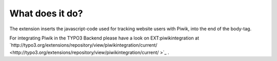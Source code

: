 ﻿

.. ==================================================
.. FOR YOUR INFORMATION
.. --------------------------------------------------
.. -*- coding: utf-8 -*- with BOM.

.. ==================================================
.. DEFINE SOME TEXTROLES
.. --------------------------------------------------
.. role::   underline
.. role::   typoscript(code)
.. role::   ts(typoscript)
   :class:  typoscript
.. role::   php(code)


What does it do?
^^^^^^^^^^^^^^^^

The extension inserts the javascript-code used for tracking website
users with Piwik, into the end of the body-tag.

For integrating Piwik in the TYPO3 Backend please have a look on
EXT:piwikintegration at
`http://typo3.org/extensions/repository/view/piwikintegration/current/
<http://typo3.org/extensions/repository/view/piwikintegration/current/
>`_ .

